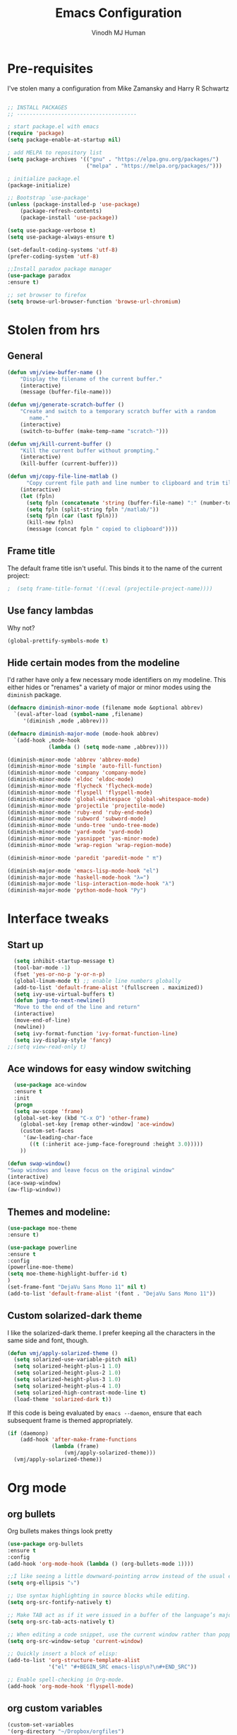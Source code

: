 #+STARTUP: overview
#+TITLE: Emacs Configuration
#+AUTHOR: Vinodh MJ Human
#+EMAIL: 
#+OPTIONS: toc:nil num:nil

* Pre-requisites
I've stolen many a configuration from Mike Zamansky and Harry R Schwartz
#+BEGIN_SRC emacs-lisp

;; INSTALL PACKAGES
;; --------------------------------------

; start package.el with emacs
(require 'package)
(setq package-enable-at-startup nil)

; add MELPA to repository list
(setq package-archives '(("gnu" . "https://elpa.gnu.org/packages/")
                         ("melpa" . "https://melpa.org/packages/")))

; initialize package.el
(package-initialize)

;; Bootstrap `use-package'
(unless (package-installed-p 'use-package)
	(package-refresh-contents)
	(package-install 'use-package))

(setq use-package-verbose t)
(setq use-package-always-ensure t)

(set-default-coding-systems 'utf-8)
(prefer-coding-system 'utf-8)

;;Install paradox package manager
(use-package paradox
:ensure t)

;; set browser to firefox
(setq browse-url-browser-function 'browse-url-chromium)

#+END_SRC

* Stolen from hrs
** General
#+BEGIN_SRC emacs-lisp
(defun vmj/view-buffer-name ()
    "Display the filename of the current buffer."
    (interactive)
    (message (buffer-file-name)))

(defun vmj/generate-scratch-buffer ()
    "Create and switch to a temporary scratch buffer with a random
       name."
    (interactive)
    (switch-to-buffer (make-temp-name "scratch-")))

(defun vmj/kill-current-buffer ()
    "Kill the current buffer without prompting."
    (interactive)
    (kill-buffer (current-buffer)))

(defun vmj/copy-file-line-matlab ()
      "Copy current file path and line number to clipboard and trim till matlabroot"
    (interactive)
    (let (fpln)
      (setq fpln (concatenate 'string (buffer-file-name) ":" (number-to-string (line-number-at-pos))))
      (setq fpln (split-string fpln "/matlab/"))
      (setq fpln (car (last fpln)))
      (kill-new fpln)
      (message (concat fpln " copied to clipboard"))))

#+END_SRC
** Frame title
The default frame title isn't useful. This binds it to the name of the current
project:

#+BEGIN_SRC emacs-lisp
;  (setq frame-title-format '((:eval (projectile-project-name))))
#+END_SRC

** Use fancy lambdas

Why not?

#+BEGIN_SRC emacs-lisp
  (global-prettify-symbols-mode t)
#+END_SRC

** Hide certain modes from the modeline

I'd rather have only a few necessary mode identifiers on my modeline. This
either hides or "renames" a variety of major or minor modes using the =diminish=
package.

#+BEGIN_SRC emacs-lisp
  (defmacro diminish-minor-mode (filename mode &optional abbrev)
    `(eval-after-load (symbol-name ,filename)
       '(diminish ,mode ,abbrev)))

  (defmacro diminish-major-mode (mode-hook abbrev)
    `(add-hook ,mode-hook
               (lambda () (setq mode-name ,abbrev))))

  (diminish-minor-mode 'abbrev 'abbrev-mode)
  (diminish-minor-mode 'simple 'auto-fill-function)
  (diminish-minor-mode 'company 'company-mode)
  (diminish-minor-mode 'eldoc 'eldoc-mode)
  (diminish-minor-mode 'flycheck 'flycheck-mode)
  (diminish-minor-mode 'flyspell 'flyspell-mode)
  (diminish-minor-mode 'global-whitespace 'global-whitespace-mode)
  (diminish-minor-mode 'projectile 'projectile-mode)
  (diminish-minor-mode 'ruby-end 'ruby-end-mode)
  (diminish-minor-mode 'subword 'subword-mode)
  (diminish-minor-mode 'undo-tree 'undo-tree-mode)
  (diminish-minor-mode 'yard-mode 'yard-mode)
  (diminish-minor-mode 'yasnippet 'yas-minor-mode)
  (diminish-minor-mode 'wrap-region 'wrap-region-mode)

  (diminish-minor-mode 'paredit 'paredit-mode " π")

  (diminish-major-mode 'emacs-lisp-mode-hook "el")
  (diminish-major-mode 'haskell-mode-hook "λ=")
  (diminish-major-mode 'lisp-interaction-mode-hook "λ")
  (diminish-major-mode 'python-mode-hook "Py")
#+END_SRC
* Interface tweaks
** Start up
#+BEGIN_SRC emacs-lisp
  (setq inhibit-startup-message t)
  (tool-bar-mode -1)
  (fset 'yes-or-no-p 'y-or-n-p)
  (global-linum-mode t) ;; enable line numbers globally
  (add-to-list 'default-frame-alist '(fullscreen . maximized))
  (setq ivy-use-virtual-buffers t)
  (defun jump-to-next-newline()
  "Move to the end of the line and return"
  (interactive)
  (move-end-of-line)
  (newline))
  (setq ivy-format-function 'ivy-format-function-line)
  (setq ivy-display-style 'fancy)
;;(setq view-read-only t)
 
#+END_SRC

** Ace windows for easy window switching
#+BEGIN_SRC emacs-lisp
  (use-package ace-window
  :ensure t
  :init
  (progn
  (setq aw-scope 'frame)
  (global-set-key (kbd "C-x O") 'other-frame)
    (global-set-key [remap other-window] 'ace-window)
    (custom-set-faces
     '(aw-leading-char-face
       ((t (:inherit ace-jump-face-foreground :height 3.0))))) 
    ))

(defun swap-window()
"Swap windows and leave focus on the original window"
(interactive)
(ace-swap-window)
(aw-flip-window))

#+END_SRC

#+RESULTS:

** Themes and modeline:
#+BEGIN_SRC emacs-lisp
(use-package moe-theme
:ensure t)

(use-package powerline
:ensure t
:config
(powerline-moe-theme)
(setq moe-theme-highlight-buffer-id t)
)
(set-frame-font "DejaVu Sans Mono 11" nil t)
(add-to-list 'default-frame-alist '(font . "DejaVu Sans Mono 11"))
#+END_SRC

#+RESULTS:
: t 
** Custom solarized-dark theme

I like the solarized-dark theme. I prefer keeping all the characters in the same
side and font, though.

#+BEGIN_SRC emacs-lisp
  (defun vmj/apply-solarized-theme ()
    (setq solarized-use-variable-pitch nil)
    (setq solarized-height-plus-1 1.0)
    (setq solarized-height-plus-2 1.0)
    (setq solarized-height-plus-3 1.0)
    (setq solarized-height-plus-4 1.0)
    (setq solarized-high-contrast-mode-line t)
    (load-theme 'solarized-dark t))
#+END_SRC

If this code is being evaluated by =emacs --daemon=, ensure that each subsequent
frame is themed appropriately.

#+BEGIN_SRC emacs-lisp
  (if (daemonp)
      (add-hook 'after-make-frame-functions
                (lambda (frame)
                    (vmj/apply-solarized-theme)))
    (vmj/apply-solarized-theme))
#+END_SRC
* Org mode
** org bullets
Org bullets makes things look pretty

#+BEGIN_SRC emacs-lisp
(use-package org-bullets
:ensure t
:config
(add-hook 'org-mode-hook (lambda () (org-bullets-mode 1))))

;;I like seeing a little downward-pointing arrow instead of the usual ellipsis (...) that org displays when there’s stuff under a header.
(setq org-ellipsis "⤵")

;; Use syntax highlighting in source blocks while editing.
(setq org-src-fontify-natively t)

;; Make TAB act as if it were issued in a buffer of the language’s major mode.
(setq org-src-tab-acts-natively t)

;; When editing a code snippet, use the current window rather than popping open a new one (which shows the same information).
(setq org-src-window-setup 'current-window)

;; Quickly insert a block of elisp:
(add-to-list 'org-structure-template-alist
             '("el" "#+BEGIN_SRC emacs-lisp\n?\n#+END_SRC"))

;; Enable spell-checking in Org-mode.
(add-hook 'org-mode-hook 'flyspell-mode)

#+END_SRC
** org custom variables
#+BEGIN_SRC emacs-lisp
(custom-set-variables
'(org-directory "~/Dropbox/orgfiles")
'(org-default-notes-file (concat org-directory "/notes.org"))
'(org-export-html-postamble nil)
'(org-hide-leading-stars t)
'(org-startup-folded (quote overview))
'(org-startup-indented t)
)

(setq org-file-apps
(append '(
("\\.pdf\\'" . "evince %s")
) org-file-apps ))

#+END_SRC
** org agenda
#+BEGIN_SRC emacs-lisp

;;scheduling 
(global-set-key "\C-ca" 'org-agenda)

(setq org-agenda-custom-commands
'(("c" "Simple agenda view"
((agenda "")
(alltodo "")))))

#+END_SRC
** org ac
#+BEGIN_SRC emacs-lisp

(use-package org-ac
:ensure t
:init (progn
(require 'org-ac)
(org-ac/config-default)
))

(add-to-list 'ac-modes 'org-mode)

#+END_SRC
** org capture
#+BEGIN_SRC emacs-lisp

(global-set-key (kbd "C-c c") 'org-capture)

            (setq org-agenda-files (list "~/Dropbox/orgfiles/gcal.org"
          			       "~/Dropbox/orgfiles/i.org"
          			       "~/Dropbox/orgfiles/y.org"
          			       "~/Dropbox/orgfiles/word.org"))

            (setq org-capture-templates
          			  '(("a" "Appointment" entry (file  "~/Dropbox/orgfiles/gcal.org" )
          				   "* %?\n\n%^T\n\n:PROPERTIES:\n\n:END:\n\n")
          				  ("l" "Link" entry (file+headline "~/Dropbox/orgfiles/links.org" "Links")
          				   "* %? %^L" :prepend t)
          				  ("b" "Blog idea" entry (file+headline "~/Dropbox/orgfiles/y.org" "Blog Topics:")
          				   "* %?\n" :prepend t)
                                        ("y" "Youtube idea" entry (file+headline "~/Dropbox/orgfiles/y.org" "Youtube Topics:")
          				   "* %?\n" :prepend t)
          				  ("t" "To Do Item" entry (file+headline "~/Dropbox/orgfiles/i.org" "To Do")
          				   "* TODO %? \n%u" :prepend t)
  					  ("d" "Detailed To Do Item" entry (file+headline "~/Dropbox/orgfiles/i.org" "To Do")
          				   "* TODO %^C %? %^g\n%u" :prepend t)
  					  ("n" "Note" entry (file+headline "~/Dropbox/orgfiles/i.org" "Notes")
          				   "* %?\n%u" :prepend t)
  					  ("w" "Word" entry (file+headline "~/Dropbox/orgfiles/word.org" "Words")
          				   "* %?\n" :prepend t)
  					  ("p" "Phrase" entry (file+headline "~/Dropbox/orgfiles/word.org" "Phrases")
          				   "* %?\n" :prepend t)
  					  ))
#+END_SRC

** org mobile   
#+BEGIN_SRC emacs-lisp        
;; Set to the name of the file where new notes will be stored
(setq org-mobile-inbox-for-pull "~/Dropbox/orgfiles/mobile.org")
;; Set to <your Dropbox root directory>/MobileOrg.
(setq org-mobile-directory "~/Dropbox/Apps/MobileOrg")
;;(run-with-idle-timer 360 1 'org-mobile-pull)
;;(run-with-idle-timer 300 1 'org-mobile-push)

#+END_SRC

#+RESULTS:
: [nil 0 300 0 1 org-mobile-push nil idle 0]

** org refile
#+BEGIN_SRC emacs-lisp

(setq org-refile-targets '((org-agenda-files :maxlevel . 1)))
(setq org-refile-use-outline-path 'file)
(setq org-outline-path-complete-in-steps nil)
#+END_SRC

** org other stuff
#+BEGIN_SRC emacs-lisp

  (defadvice org-capture-finalize 
              (after delete-capture-frame activate)  
          "Advise capture-finalize to close the frame"  
          (if (equal "capture" (frame-parameter nil 'name))  
          (delete-frame)))

          (defadvice org-capture-destroy 
              (after delete-capture-frame activate)  
          "Advise capture-destroy to close the frame"  
          (if (equal "capture" (frame-parameter nil 'name))  
          (delete-frame)))  

          (use-package noflet
          :ensure t )
          (defun make-capture-frame ()
          "Create a new frame and run org-capture."
          (interactive)
          (make-frame '((name . "capture")))
          (select-frame-by-name "capture")
          (delete-other-windows)
          (noflet ((switch-to-buffer-other-window (buf) (switch-to-buffer buf)))
              (org-capture)))

  (require 'ox-md)
  (require 'ox-beamer)

  ;; Don’t ask before evaluating code blocks.
  (setq org-confirm-babel-evaluate nil)

  ;(use-package epresent
  ;:ensure t)

#+END_SRC

#+RESULTS:
: make-capture-frame
** org align, justify
#+BEGIN_SRC emacs-lisp

(add-hook 'org-mode-hook '(lambda () (setq fill-column 80)))
(add-hook 'org-mode-hook 'turn-on-auto-fill)

(add-hook 'text-mode-hook 'turn-on-auto-fill)
(add-hook 'text-mode-hook '(lambda() (set-fill-column 80)))
#+END_SRC
** org  colors
#+BEGIN_SRC emacs-lisp
    (set-face-foreground 'org-link "MistyRose4")
#+END_SRC
* smex
#+BEGIN_SRC emacs-lisp

   (use-package smex
   :ensure t
   :config 
   (global-set-key (kbd "M-x") 'smex)
   (global-set-key (kbd "M-X") 'smex-major-mode-commands)
   ;; This is your old M-x.
  (global-set-key (kbd "C-c C-c M-x") 'execute-extended-command))
#+END_SRC

#+RESULTS:
: t
* abo-abo
** Swiper / Ivy / Counsel
Swiper gives us a really efficient incremental search with regular expressions
and Ivy / Counsel replace a lot of ido or helms completion functionality
#+BEGIN_SRC emacs-lisp
  (use-package counsel
   :ensure t
   :bind
   (("M-y" . counsel-yank-pop)
   :map ivy-minibuffer-map
   ("M-y" . ivy-next-line)))

  (use-package ivy
  :ensure t
  :diminish (ivy-mode)
  :bind (("C-x b" . ivy-switch-buffer))
  :config
  (ivy-mode 1)
  (setq ivy-use-virtual-buffers t)
  (setq ivy-display-style 'fancy)
  (setq ivy-height 20)
  (setq ivy-format-function 'ivy-format-function-line))

  (use-package swiper
  :ensure t
  :bind (("C-s" . swiper)
	 ("C-r" . swiper)
	 ("C-c C-r" . ivy-resume)
	 ("M-x" . counsel-M-x)
       ("C-x r b" . counsel-bookmark)
	 ("C-x C-f" . counsel-find-file))
  :config
  (progn
    (ivy-mode 1)
    (setq ivy-use-virtual-buffers t)
    (setq ivy-display-style 'fancy)
    (define-key read-expression-map (kbd "C-r") 'counsel-expression-history)
    ))

(defface ivy-current-match
  '((((class color) (background light))
     :background "#1a4b77" :foreground "white")
    (((class color) (background dark))
     :background "#65a7e2" :foreground "black"))
  "Face used by Ivy for highlighting first match.")

#+END_SRC

#+RESULTS:
: ivy-current-match

** Avy
navigate by searching for a letter on the screen and jumping to it
See https://github.com/abo-abo/avy for more info
#+BEGIN_SRC emacs-lisp
  (use-package avy
  :ensure t
  :bind ("M-s" . avy-goto-word-1)) ;; changed from char as per jcs
#+END_SRC
** Hydra
#+BEGIN_SRC emacs-lisp
  (use-package hydra 
    :ensure hydra
    :init 
    (global-set-key
    (kbd "C-x t")
	    (defhydra toggle (:color blue)
	      "toggle"
	      ("a" abbrev-mode "abbrev")
	      ("s" flyspell-mode "flyspell")
	      ("d" toggle-debug-on-error "debug")
	      ("c" fci-mode "fCi")
	      ("f" auto-fill-mode "fill")
	      ("t" toggle-truncate-lines "truncate")
	      ("w" whitespace-mode "whitespace")
	      ("c" flycheck-mode "flycheck")
	      ("q" nil "cancel")))
    (global-set-key
     (kbd "C-x j")
     (defhydra gotoline 
       ( :pre (linum-mode 1)
	      :post (linum-mode -1))
       "goto"
       ("t" (lambda () (interactive)(move-to-window-line-top-bottom 0)) "top")
       ("b" (lambda () (interactive)(move-to-window-line-top-bottom -1)) "bottom")
       ("m" (lambda () (interactive)(move-to-window-line-top-bottom)) "middle")
       ("e" (lambda () (interactive)(end-of-buffer)) "end")
       ("c" recenter-top-bottom "recenter")
       ("n" next-line "down")
       ("p" (lambda () (interactive) (forward-line -1))  "up")
       ("g" goto-line "goto-line")
       ))
    (global-set-key
     (kbd "C-c t")
     (defhydra hydra-global-org (:color blue)
       "Org"
       ("t" org-timer-start "Start Timer")
       ("s" org-timer-stop "Stop Timer")
       ("r" org-timer-set-timer "Set Timer") ; This one requires you be in an orgmode doc, as it sets the timer for the header
       ("p" org-timer "Print Timer") ; output timer value to buffer
       ("w" (org-clock-in '(4)) "Clock-In") ; used with (org-clock-persistence-insinuate) (setq org-clock-persist t)
       ("o" org-clock-out "Clock-Out") ; you might also want (setq org-log-note-clock-out t)
       ("j" org-clock-goto "Clock Goto") ; global visit the clocked task
       ("c" org-capture "Capture") ; Don't forget to define the captures you want http://orgmode.org/manual/Capture.html
	     ("l" (or )rg-capture-goto-last-stored "Last Capture"))))

(global-set-key
     (kbd "C-x f")
     (defhydra frequent (:color blue)
       "frequent"
       ("f" counsel-find-file "find-file")
       ("l" mlint-clear-warnings "mlint clear")
       ("b" counsel-bookmark "bookmarks")
       ("a" mark-whole-buffer "select all")
       ("r" revert-buffer "refresh")
       ("p" crepro "projectile")
       ("s" (find-file "/local-ssd/vjayakri") "ssd")
       ("n" (find-file "/mathworks/devel/sandbox/vjayakri") "sbs")
       ("w" auto-fill-mode "auto wrap")
       ("g" (find-file "~/projects/cpp/graph") "graph")
       ("v" peep-dired "peep view")
       ("c" bvmj/copy-file-line-matlab "copy file line to clipboard")
       ("h" hs-org/minor-mode "hideshow")))
     
#+END_SRC

#+RESULTS:
: frequent/body
* Necessary
** Misc packages
#+BEGIN_SRC emacs-lisp

  ; Highlights the current cursor line
  (when window-system
  (global-hl-line-mode))
  
  ; flashes the cursor's line when you scroll
  (use-package beacon
  :ensure t
  :config
  (beacon-mode 1)
  ; (setq beacon-color "#666600")
  )
  
  ; deletes all the whitespace when you hit backspace or delete
  (use-package hungry-delete
  :ensure t
  :config
  (global-hungry-delete-mode))
  
  ; expand the marked region in semantic increments (negative prefix to reduce region)
  (use-package expand-region
  :ensure t
  :config 
  (global-set-key (kbd "C-=") 'er/expand-region))

  (setq save-interprogram-paste-before-kill t)

  ; font scaling
  (use-package default-text-scale
  :ensure t
  :config
  (global-set-key (kbd "C-M-=") 'default-text-scale-increase)
  (global-set-key (kbd "C-M--") 'default-text-scale-decrease))

  ;origami folding
  (use-package origami
  :ensure t)

  (use-package which-key
	:ensure t 
	:config
	(which-key-mode))

#+END_SRC
** Autocomplete
#+BEGIN_SRC emacs-lisp
  (use-package auto-complete
  :ensure t
  :init
  (progn
    (ac-config-default)
    (global-auto-complete-mode t)
    (add-to-list 'ac-modes 'matlab-mode)
    (add-to-list 'ac-modes 'nxml-mode)
    ))
#+END_SRC
  
** Flycheck
#+BEGIN_SRC emacs-lisp
    (use-package flycheck
      :ensure t
      :init
      (global-flycheck-mode t))

(add-hook 'c++-mode-hook (lambda () (setq flycheck-gcc-language-standard "c++11")))
(add-hook 'c++-mode-hook (lambda () (setq flycheck-clang-language-standard "c++11")))
;(add-hook 'text-mode-hook 'flyspell-mode)
;(add-hook 'prog-mode-hook 'flyspell-prog-mode)
#+END_SRC

#+RESULTS:
| (lambda nil (setq flycheck-clang-language-standard c++11)) | (lambda nil (setq flycheck-gcc-language-standard c++11)) | irony-mode | er/add-cc-mode-expansions | (lambda nil (sb-rtags--menu-adds C++)) | (lambda nil (easy-menu-add-item nil (quote (C++)) (rtags-submenu-list))) |

** Yasnippet
#+BEGIN_SRC emacs-lisp
    (use-package yasnippet
      :ensure t
      :init
        (yas-global-mode 1))

(use-package yasnippet-snippets
:ensure t)

#+END_SRC

#+RESULTS:

** Undo Tree
#+BEGIN_SRC emacs-lisp
    (use-package undo-tree
      :ensure t
      :init
      (global-undo-tree-mode))
#+END_SRC
** Reveal.js
#+BEGIN_SRC emacs-lisp
    (use-package ox-reveal
    :ensure ox-reveal)

    (setq org-reveal-root "http://cdn.jsdelivr.net/reveal.js/3.0.0/")
    (setq org-reveal-mathjax t)

    (use-package htmlize
    :ensure t)
#+END_SRC

#+RESULTS:
: t

** iedit and narrow / widen dwim

#+BEGIN_SRC emacs-lisp
  ; mark and edit all copies of the marked region simultaneously. 
  (use-package iedit
  :ensure t)
  
  ; if you're windened, narrow to the region, if you're narrowed, widen
  ; bound to C-x n
  (defun narrow-or-widen-dwim (p)
  "If the buffer is narrowed, it widens. Otherwise, it narrows intelligently.
  Intelligently means: region, org-src-block, org-subtree, or defun,
  whichever applies first.
  Narrowing to org-src-block actually calls `org-edit-src-code'.
  
  With prefix P, don't widen, just narrow even if buffer is already
  narrowed."
  (interactive "P")
  (declare (interactive-only))
  (cond ((and (buffer-narrowed-p) (not p)) (widen))
  ((region-active-p)
  (narrow-to-region (region-beginning) (region-end)))
  ((derived-mode-p 'org-mode)
  ;; `org-edit-src-code' is not a real narrowing command.
  ;; Remove this first conditional if you don't want it.
  (cond ((ignore-errors (org-edit-src-code))
  (delete-other-windows))
  ((org-at-block-p)
  (org-narrow-to-block))
  (t (org-narrow-to-subtree))))
  (t (narrow-to-defun))))
  
  ;; (define-key endless/toggle-map "n" #'narrow-or-widen-dwim)
  ;; This line actually replaces Emacs' entire narrowing keymap, that's
  ;; how much I like this command. Only copy it if that's what you want.
  (define-key ctl-x-map "n" #'narrow-or-widen-dwim)
  
#+END_SRC


#+RESULTS:
: narrow-or-widen-dwim
** Dired
  #+BEGIN_SRC emacs-lisp
      (use-package dired+
      :ensure t
      :config (require 'dired+)
      )
      (use-package dired-quick-sort
      :ensure t
      :config
      (dired-quick-sort-setup))

    (use-package peep-dired
      :ensure t
      :defer t ; don't access `dired-mode-map' until `peep-dired' is loaded
      :bind (:map dired-mode-map
                  ("P" . peep-dired))
      :config
      (setq peep-dired-cleanup-on-disable t)
      (setq peep-dired-enable-on-directories t)
      (setq peep-dired-ignored-extensions '("mkv" "iso" "mp4" "slx" "mdl")))


     ; copy to the other open dired buffer
    (setq dired-listing-switches "-al --group-directories-first")

    (setq dired-dwim-target t)
    (setq dired-recursive-copies 'always)


    (set-face-foreground 'diredp-dir-name "IndianRed")
    (set-face-foreground 'diredp-file-name "gray")
    (set-face-foreground 'diredp-ignored-file-name "dim gray")
    (set-face-foreground 'diredp-file-suffix "dark cyan")
    (set-face-background 'diredp-dir-name "#002b36")

  #+END_SRC

  #+RESULTS:

** Ibuffer
#+BEGIN_SRC emacs-lisp
  (global-set-key (kbd "C-x C-b") 'ibuffer)
   (setq ibuffer-saved-filter-groups
	 (quote (("default"
                  ("dired" (mode . dired-mode))
		  ("org" (name . "^.*org$"))
                
		  ("web" (or (mode . web-mode) (mode . js2-mode)))
		  ("shell" (or (mode . eshell-mode) (mode . shell-mode)))
		  ("programming" (or
				  (mode . python-mode)
		                  (mode . matlab-mode)
				  (mode . c++-mode)))

                                ("emacs" (or
                            (name . "^\\*scratch\\*$")
                            (name . "^\\*Messages\\*$")))
				  ))))
   (add-hook 'ibuffer-mode-hook
             (lambda ()
               (ibuffer-switch-to-saved-filter-groups "default")))
               

#+END_SRC
* Programming essentials
** Babel

#+BEGIN_SRC emacs-lisp
(org-babel-do-load-languages
'org-babel-load-languages
'((python . t)
   (emacs-lisp . t)
   (C . t)
(js . t)
   (ditaa . t)
   (dot . t)
   (org . t)
      (sh . t )
   (shell . t )
(latex . t )
   ))
#+END_SRC
** Projectile
#+BEGIN_SRC emacs-lisp
    ;;  Projectile
      (use-package projectile
      :ensure t
      :config
      (projectile-global-mode)
      (setq projectile-mode-line
      '(:eval (format " Projectile[%s(%s)]"
      (projectile-project-name))))
      (setq projectile-completion-system 'ivy))

      (use-package counsel-projectile
      :ensure t
      )

#+END_SRC

#+RESULTS:
: t

** Smart Parens
#+BEGIN_SRC emacs-lisp
(use-package smartparens
:ensure t
:config
(smartparens-global-mode t)
(show-smartparens-global-mode t)
:bind
( ("C-<down>" . sp-down-sexp)
 ("C-<up>"   . sp-up-sexp)
 ("M-<down>" . sp-backward-down-sexp)
 ("M-<up>"   . sp-backward-up-sexp)
("C-M-a" . sp-beginning-of-sexp)
 ("C-M-e" . sp-end-of-sexp)



 ("C-M-f" . sp-forward-sexp)
 ("C-M-b" . sp-backward-sexp)

 ("C-M-n" . sp-next-sexp)
 ("C-M-p" . sp-previous-sexp)

 ("C-S-f" . sp-forward-symbol)
 ("C-S-b" . sp-backward-symbol)

 ("C-<right>" . sp-forward-slurp-sexp)
 ("M-<right>" . sp-forward-barf-sexp)
 ("C-<left>"  . sp-backward-slurp-sexp)
 ("M-<left>"  . sp-backward-barf-sexp)

 ("C-M-t" . sp-transpose-sexp)
 ("C-M-k" . sp-kill-sexp)
 ("C-k"   . sp-kill-hybrid-sexp)
 ("M-k"   . sp-backward-kill-sexp)
 ("C-M-w" . sp-copy-sexp)

 ("C-M-d" . delete-sexp)

 ("M-<backspace>" . backward-kill-word)
 ("C-<backspace>" . sp-backward-kill-word)
 ([remap sp-backward-kill-word] . backward-kill-word)

 ("M-[" . sp-backward-unwrap-sexp)
 ("M-]" . sp-unwrap-sexp)

 ("C-x C-t" . sp-transpose-hybrid-sexp)

 ("C-c ("  . wrap-with-parens)
 ("C-c ["  . wrap-with-brackets)
 ("C-c {"  . wrap-with-braces)
 ("C-c '"  . wrap-with-single-quotes)
 ("C-c \"" . wrap-with-double-quotes)
 ("C-c _"  . wrap-with-underscores)
("C-c `"  . wrap-with-back-quotes)
))


#+END_SRC

#+RESULTS:
: wrap-with-back-quotes

** Magit
#+BEGIN_SRC emacs-lisp
(use-package magit
  :bind ("C-x g" . magit-status)
  :config
  (setq git-commit-summary-max-length 50)
  (add-hook 'git-commit-mode-hook 'turn-on-flyspell))

#+END_SRC
** LaTeX
#+BEGIN_SRC emacs-lisp

;; latex
;(use-package tex
;:ensure auctex)

;(defun tex-view ()
;    (interactive)
;    (tex-send-command "evince" (tex-append tex-print-file ".pdf")))
#+END_SRC
** irony
#+BEGIN_SRC emacs-lisp
;; == irony-mode ==

(add-hook 'after-init-hook 'global-company-mode)

(use-package irony
  :ensure t
  :defer t
  :init
  (add-hook 'c++-mode-hook 'irony-mode)
  (add-hook 'c-mode-hook 'irony-mode)
  (add-hook 'objc-mode-hook 'irony-mode)
  :config
  ;; replace the `completion-at-point' and `complete-symbol' bindings in
  ;; irony-mode's buffers by irony-mode's function
  (defun my-irony-mode-hook ()
    (define-key irony-mode-map [remap completion-at-point]
      'irony-completion-at-point-async)
    (define-key irony-mode-map [remap complete-symbol]
      'irony-completion-at-point-async))
  (add-hook 'irony-mode-hook 'my-irony-mode-hook)
  (add-hook 'irony-mode-hook 'irony-cdb-autosetup-compile-options)
  )

;; == company-mode ==
(use-package company
  :ensure t
  :defer t
  :init (add-hook 'after-init-hook 'global-company-mode)
  :config
  (use-package company-irony :ensure t :defer t)
  (setq company-idle-delay              nil
	company-minimum-prefix-length   2
	company-show-numbers            t
	company-tooltip-limit           20
	company-dabbrev-downcase        nil
	company-backends                '((company-irony company-gtags))
	)
  )

(global-set-key (kbd "M-RET") 'company-complete)

#+END_SRC

#+RESULTS:
: company-complete
** hideshow
#+BEGIN_SRC emacs-lisp
(use-package hideshow
    :ensure t)

#+END_SRC

#+RESULTS:
** find other file
#+BEGIN_SRC emacs-lisp
    ; Non-nil means ignore cases in matches (see `case-fold-search').
    ; If you have extensions in different cases, you will want this to be nil.
    (setq ff-case-fold-search "on")

    (setq ff-always-in-other-window "on")

    ; If non-nil, always attempt to create the other file if it was not found.
    (setq ff-always-try-to-create nil)

    ;;   If non-nil, ignores #include lines.
    (setq ff-ignore-include "on")

    ; ff-quiet-mode
    ;  If non-nil, traces which directories are being searched.

    ;;   A list of regular expressions specifying how to recognize special
    ;;   constructs such as include files etc, and an associated method for
    ;;   extracting the filename from that construct.
    ;; - ff-special-constructs'

    ;      Alist of extensions to find given the current file's extension.
    (defvar my-cpp-other-file-alist
    '(("\\.cpp\\'" (".hpp" ".ipp"))
      ("\\.ipp\\'" (".hpp" ".cpp"))
      ("\\.hpp\\'" (".ipp" ".cpp"))
      ("\\.cxx\\'" (".hxx" ".ixx"))
      ("\\.ixx\\'" (".cxx" ".hxx"))
      ("\\.hxx\\'" (".ixx" ".cxx"))
      ("\\.c\\'" (".h"))
      ("\\.h\\'" (".c"))
      ))

    (setq-default ff-other-file-alist 'my-cpp-other-file-alist)

  (setq ff-search-directories '("." "./../export/include/*/*" "./export/include/*/*" "./include/*"))
  (setq cc-search-directories '("." "./../export/include/*/*" "./export/include/*/*" "./include/*"))
           ;    List of directories searched through with each extension specified in
            ;   `ff-other-file-alist' that matches this file's extension.


             ;; - `ff-pre-find-hook'
             ;;   List of functions to be called before the search for the file starts.

             ;; - `ff-pre-load-hook'
             ;;   List of functions to be called before the other file is loaded.

             ;; - `ff-post-load-hook'
             ;;   List of functions to be called after the other file is loaded.

             ;; - `ff-not-found-hook'
             ;;   List of functions to be called if the other file could not be found.

             ;; - `ff-file-created-hook'
             ;;   List of functions to be called if the other file has been created.




        (define-key c-mode-map (kbd "M-o") 'ff-find-other-file)
        (define-key c++-mode-map (kbd "M-o") 'ff-find-other-file)

#+END_SRC

#+RESULTS:
: ff-find-other-file

** misc
#+BEGIN_SRC emacs-lisp
  (global-auto-revert-mode 1)

  ;; Treating terms in CamelCase symbols as separate words makes editing
  ;; a little easier for me, so I like to use subword-mode everywhere.
  (global-subword-mode 1)

  ;; Compilation output goes to the *compilation* buffer. I rarely have
  ;; that window selected, so the compilation output disappears past the
  ;; bottom of the window. This automatically scrolls the compilation
  ;; window so I can always see the output.
  (setq compilation-scroll-output t)
#+END_SRC
* Programming
** c++
*** ggtags
#+BEGIN_SRC emacs-lisp
  (use-package ggtags
  :ensure t
  :config 
  (add-hook 'c-mode-common-hook
            (lambda ()
              (when (derived-mode-p 'c-mode 'c++-mode)
                (ggtags-mode 1))))
  )
#+END_SRC
*** indentation
#+BEGIN_SRC
(setq-default tab-width 4)
(setq-default indent-tabs-mode nil)
(c-set-offset 'substatement-open 0)
#+END_SRC

#+RESULTS:

#+BEGIN_SRC
(defun my-c-mode-common-hook ()
 ;; my customizations for all of c-mode, c++-mode
(c-set-offset 'substatement-open 0)


 setq-default c-indent-tabs-mode t     ; Pressing TAB should cause indentation
                c-indent-level 4         ; A TAB is equivilent to four spaces
                c-argdecl-indent 0       ; Do not indent argument decl's extra
                c-tab-always-indent t
                backward-delete-function nil) ; DO NOT expand tabs when deleting
  (c-add-style "my-c-style" '((c-continued-statement-offset 4))) ; If a statement continues on the next line, indent the continuation by 4

  (defun my-c-mode-hook ()
    (c-set-style "my-c-style")
    (c-set-offset 'substatement-open '0) ; brackets should be at same indentation level as the statements they open
    (c-set-offset 'inline-open '+)
    (c-set-offset 'block-open '+)
    (c-set-offset 'brace-list-open '+)   ; all "opens" should be indented by the c-indent-level
    (c-set-offset 'case-label '+))       ; indent case labels by c-indent-level, too
  (add-hook 'c-mode-hook 'my-c-mode-hook)
  (add-hook 'c++-mode-hook 'my-c-mode-hook)

#+END_SRC

#+RESULTS:
| my-c-mode-hook | irony-mode | er/add-cc-mode-expansions | (lambda nil (sb-rtags--menu-adds C++)) | (lambda nil (easy-menu-add-item nil (quote (C++)) (rtags-submenu-list))) |

*** keybindings
#+BEGIN_SRC emacs-lisp 
  ;; c++ mode debugging
  (global-set-key (kbd "<f6>") 'gdb)

  (global-set-key (kbd "<f7>")'compile)
  (global-set-key (kbd "<f9>") 'gud-break)

  (global-set-key (kbd "<f10>") 'gud-next)
  (global-set-key (kbd "<f11>") 'gud-step)
#+END_SRC

#+RESULTS:
: gud-step

** Web Mode
#+BEGIN_SRC emacs-lisp
    (use-package web-mode
      :ensure t
      :config
	   (add-to-list 'auto-mode-alist '("\\.html?\\'" . web-mode))
	   (add-to-list 'auto-mode-alist '("\\.vue?\\'" . web-mode))
	   (setq web-mode-engines-alist
		 '(("django"    . "\\.html\\'")))
	   (setq web-mode-ac-sources-alist
	   '(("css" . (ac-source-css-property))
	   ("vue" . (ac-source-words-in-buffer ac-source-abbrev))
           ("html" . (ac-source-words-in-buffer ac-source-abbrev))))
  (setq web-mode-enable-auto-closing t))
  (setq web-mode-enable-auto-quoting t) ; this fixes the quote problem I mentioned
  (setq web-mode-markup-indent-offset 2)
  (setq web-mode-css-indent-offset 2)
  (setq web-mode-code-indent-offset 2)

#+END_SRC
* Shell
** Better Shell
#+BEGIN_SRC emacs-lisp :tangle no
(use-package better-shell
    :ensure t
    :bind (("C-'" . better-shell-shell)
           ("C-;" . better-shell-remote-open)))
#+END_SRC
** eshell stuff
#+BEGIN_SRC emacs-lisp

  (use-package shell-switcher
    :ensure t
    :config 
    (setq shell-switcher-mode t)
    :bind (("C-'" . shell-switcher-switch-buffer)
	   ("C-x 4 '" . shell-switcher-switch-buffer-other-window)
	   ("C-M-'" . shell-switcher-new-shell)))

#+END_SRC
#+RESULTS:
: t
* Elfeed
#+BEGIN_SRC emacs-lisp
(setq elfeed-db-directory "~/Dropbox/shared/elfeeddb")

;; use an org file to organise feeds
(use-package elfeed-org
  :ensure t
  :config
  (elfeed-org)
  (setq rmh-elfeed-org-files (list "~/Dropbox/shared/elfeed.org")))

(defun elfeed-mark-all-as-read ()
      (interactive)
      (mark-whole-buffer)
      (elfeed-search-untag-all-unread))

;;functions to support syncing .elfeed between machines
;;makes sure elfeed reads index from disk before launching
(defun bjm/elfeed-load-db-and-open ()
  "Wrapper to load the elfeed db from disk before opening"
  (interactive)
  (elfeed-db-load)
  (elfeed)
  (elfeed-search-update--force))

;;write to disk when quiting
(defun bjm/elfeed-save-db-and-bury ()
  "Wrapper to save the elfeed db to disk before burying buffer"
  (interactive)
  (elfeed-db-save)
  (quit-window))

(defalias 'elfeed-toggle-star
  (elfeed-expose #'elfeed-search-toggle-all 'star))

(use-package elfeed
  :ensure t
  :bind (:map elfeed-search-mode-map
	      ("q" . bjm/elfeed-save-db-and-bury)
	      ("Q" . bjm/elfeed-save-db-and-bury)
	      ("m" . elfeed-toggle-star)
	      ("M" . elfeed-toggle-star)
              ("j" . vmj/hydra-elfeed/body)
	      ("J" . vmj/hydra-elfeed/body)
	      ))

(use-package elfeed-goodies
  :ensure t
  :config
  (elfeed-goodies/setup))

(defhydra vmj/hydra-elfeed ()
   "filter"
   ("c" (elfeed-search-set-filter "@6-months-ago +cs") "cs")
   ("e" (elfeed-search-set-filter "@6-months-ago +emacs") "emacs")
   ("o" (elfeed-search-set-filter "@6-months-ago +mitocw") "mitocw")
   ("*" (elfeed-search-set-filter "@6-months-ago +star") "Starred")
   ("M" elfeed-toggle-star "Mark")
   ("A" (elfeed-search-set-filter "@6-months-ago") "All")
   ("T" (elfeed-search-set-filter "@1-day-ago") "Today")
   ("Q" bjm/elfeed-save-db-and-bury "Quit Elfeed" :color blue)
   ("q" nil "quit" :color blue)
   )

#+END_SRC
* Transpose lines
#+BEGIN_SRC emacs-lisp

(defun move-line (n)
  "Move the current line up or down by N lines."
  (interactive "p")
  (setq col (current-column))
  (beginning-of-line) (setq start (point))
  (end-of-line) (forward-char) (setq end (point))
  (let ((line-text (delete-and-extract-region start end)))
    (forward-line n)
    (insert line-text)
    ;; restore point to original column in moved line
    (forward-line -1)
    (forward-char col)))

(defun move-line-up (n)
  "Move the current line up by N lines."
  (interactive "p")
  (move-line (if (null n) -1 (- n))))

(defun move-line-down (n)
  "Move the current line down by N lines."
  (interactive "p")
  (move-line (if (null n) 1 n)))

(global-set-key (kbd "C-M-<up>") 'move-line-up)
(global-set-key (kbd "C-M-<down>") 'move-line-down)
#+END_SRC

* Key bindings 
#+BEGIN_SRC emacs-lisp
   ;;Keyboard mappings
  (global-set-key (kbd "\e\ei") (lambda () (interactive) (find-file "~/Dropbox/orgfiles/i.org")))
  (global-set-key (kbd "\e\el") (lambda () (interactive) (find-file "~/Dropbox/orgfiles/links.org")))
  (global-set-key (kbd "\e\ew") (lambda () (interactive) (find-file "~/Dropbox/orgfiles/word.org")))
  (global-set-key (kbd "\e\ec") (lambda () (interactive) (find-file "~/.emacs.d/myinit.org")))
  (global-set-key (kbd "\e\eb") (lambda () (interactive) (find-file "~/Dropbox/orgfiles/books.org")))


  (global-set-key (kbd "<f4>") 'kmacro-end-and-call-macro)
  (global-set-key (kbd "<f5>") 'revert-buffer)
  (global-set-key (kbd "C-\\") "\C-a\C- \C-e\M-w") ;copy current line
  (global-set-key (kbd "<C-f7>") 'toggle-truncate-lines)
  (global-set-key (kbd "C-`") 'other-window)
  (global-set-key (kbd "<C-iso-lefttab>") 'other-window)
  (global-set-key (kbd "C-<return>") 'jump-to-next-newline)
  (global-set-key (kbd "C-x o") 'swap-window)
  (global-set-key (kbd "<C-f6>") 'mlint-clear-warnings)

  (global-set-key (kbd "C-<") 'beginning-of-buffer)
  (global-set-key (kbd "C->") 'end-of-buffer)

  (global-set-key (kbd "<f8>") 'view-mode)

  (global-set-key (kbd "C-;") 'iedit-mode)



#+END_SRC
* edit server & emacs chrome
#+BEGIN_SRC emacs-lisp
(use-package edit-server
	:ensure t 
	:config
        (when (locate-library "edit-server")
        (setq edit-server-new-frame nil)
        (edit-server-start)))
#+END_SRC
* Engine mode 
Enable [[https://github.com/vmj/engine-mode][engine-mode]] and define a few useful engines.

#+BEGIN_SRC emacs-lisp
  (require 'engine-mode)

  (defengine duckduckgo
    "https://duckduckgo.com/?q=%s"
    :keybinding "d")

  (defengine github
    "https://github.com/search?ref=simplesearch&q=%s"
    :keybinding "g")

  (defengine google
    "http://www.google.com/search?ie=utf-8&oe=utf-8&q=%s"
    :keybinding "l")

  (defengine rfcs
    "http://pretty-rfc.herokuapp.com/search?q=%s")

  (defengine stack-overflow
    "https://stackoverflow.com/search?q=%s"
    :keybinding "s")

  (defengine wikipedia
    "http://www.wikipedia.org/search-redirect.php?language=en&go=Go&search=%s"
    :keybinding "w")

  (defengine wiktionary
    "https://www.wikipedia.org/search-redirect.php?family=wiktionary&language=en&go=Go&search=%s")

  (defengine youtube
    "https://www.youtube.com/results?search_query=%s"
    :keybinding "y")

  (engine-mode t)

#+END_SRC

#+RESULTS:
: t

* ediff
#+BEGIN_SRC emacs-lisp
  (setq ediff-split-window-function 'split-window-vertically)
  
#+END_SRC

#+RESULTS:
: split-window-vertically

* Writing prose
** Look up definitions in Webster 1913

I look up definitions by hitting =C-x w=, which shells out to =sdcv=. I've
loaded that with the (beautifully lyrical) 1913 edition of Webster's dictionary,
so these definitions are a lot of fun.

#+BEGIN_SRC emacs-lisp
  (defun vmj/region-or-word ()
    (if mark-active
        (buffer-substring-no-properties (region-beginning)
                                        (region-end))
      (thing-at-point 'word)))


  (defun vmj/dictionary-prompt ()
    (read-string
     (format "Word (%s): " (or (vmj/region-or-word) ""))
     nil
     nil
     (vmj/region-or-word)))

  (defun vmj/dictionary-define-word ()
    (interactive)
    (let* ((word (vmj/dictionary-prompt))
           (buffer-name (concat "Definition: " word)))
      (with-output-to-temp-buffer buffer-name
        (shell-command (format "sdcv -n %s" word) buffer-name))))

  (define-key global-map (kbd "C-x l") 'vmj/dictionary-define-word)
#+END_SRC

#+RESULTS:
: vmj/dictionary-define-word

** Look up words in a thesaurus

Synosaurus is hooked up to wordnet to provide access to a thesaurus. Hitting
=C-c s= summons it.

#+BEGIN_SRC emacs-lisp

(use-package synosaurus
:ensure t)

  (setq-default synosaurus-backend 'synosaurus-backend-wordnet)
  (setq-default synosaurus-choose-method 'popup)
  (add-hook 'after-init-hook #'synosaurus-mode)
  (global-set-key (kbd "C-c l") 'synosaurus-lookup)
  (global-set-key (kbd "C-c r") 'synosaurus-choose-and-replace)

#+END_SRC

#+RESULTS:
: synosaurus-choose-and-replace

** Editing with Markdown

Because I can't always use =org=.

- Associate =.md= files with GitHub-flavored Markdown.
- I'd like spell-checking running when editing Markdown.
- Use =pandoc= to render the results.
- Leave the code block font unchanged.

#+BEGIN_SRC emacs-lisp
;;  (use-package markdown-mode
;;    :commands gfm-mode

;;    :mode (("\\.md$" . gfm-mode))

;;    :config
;;    (setq markdown-command "pandoc --standalone --mathjax --from=markdown")
;;    (add-hook 'gfm-mode-hook 'flyspell-mode)
;;    (custom-set-faces
;;     '(markdown-code-face ((t nil)))))
#+END_SRC

** Wrap paragraphs automatically

=AutoFillMode= automatically wraps paragraphs, kinda like hitting =M-q=. I wrap
a lot of paragraphs, so this automatically wraps 'em when I'm writing text,
Markdown, or Org.

#+BEGIN_SRC emacs-lisp
  (add-hook 'text-mode-hook 'turn-on-auto-fill)
  (add-hook 'gfm-mode-hook 'turn-on-auto-fill)
  (add-hook 'org-mode-hook 'turn-on-auto-fill)
#+END_SRC

** Cycle between spacing alternatives

Successive calls to =cycle-spacing= rotate between changing the whitespace
around point to:

- A single space,
- No spaces, or
- The original spacing.

Binding this to =M-SPC= it strictly better than the original binding of
=just-one-space=.

#+BEGIN_SRC emacs-lisp
  (global-set-key (kbd "M-SPC") 'cycle-spacing)
#+END_SRC

** Linting prose

I use [[http://proselint.com/][proselint]] to check my prose for common errors. This creates a flycheck
checker that runs proselint in texty buffers and displays my errors.

#+BEGIN_SRC emacs-lisp
  (require 'flycheck)

  (flycheck-define-checker proselint
    "A linter for prose."
    :command ("proselint" source-inplace)
    :error-patterns
    ((warning line-start (file-name) ":" line ":" column ": "
              (id (one-or-more (not (any " "))))
              (message (one-or-more not-newline)
                       (zero-or-more "\n" (any " ") (one-or-more not-newline)))
              line-end))
    :modes (text-mode markdown-mode gfm-mode org-mode))

  (add-to-list 'flycheck-checkers 'proselint)
#+END_SRC

Use flycheck in the appropriate buffers:

#+BEGIN_SRC emacs-lisp
  (add-hook 'markdown-mode-hook #'flycheck-mode)
  (add-hook 'gfm-mode-hook #'flycheck-mode)
  (add-hook 'text-mode-hook #'flycheck-mode)
  (add-hook 'org-mode-hook #'flycheck-mode)
#+END_SRC

** Enable region case modification

#+BEGIN_SRC emacs-lisp
  (put 'downcase-region 'disabled nil)
  (put 'upcase-region 'disabled nil)
#+END_SRC
